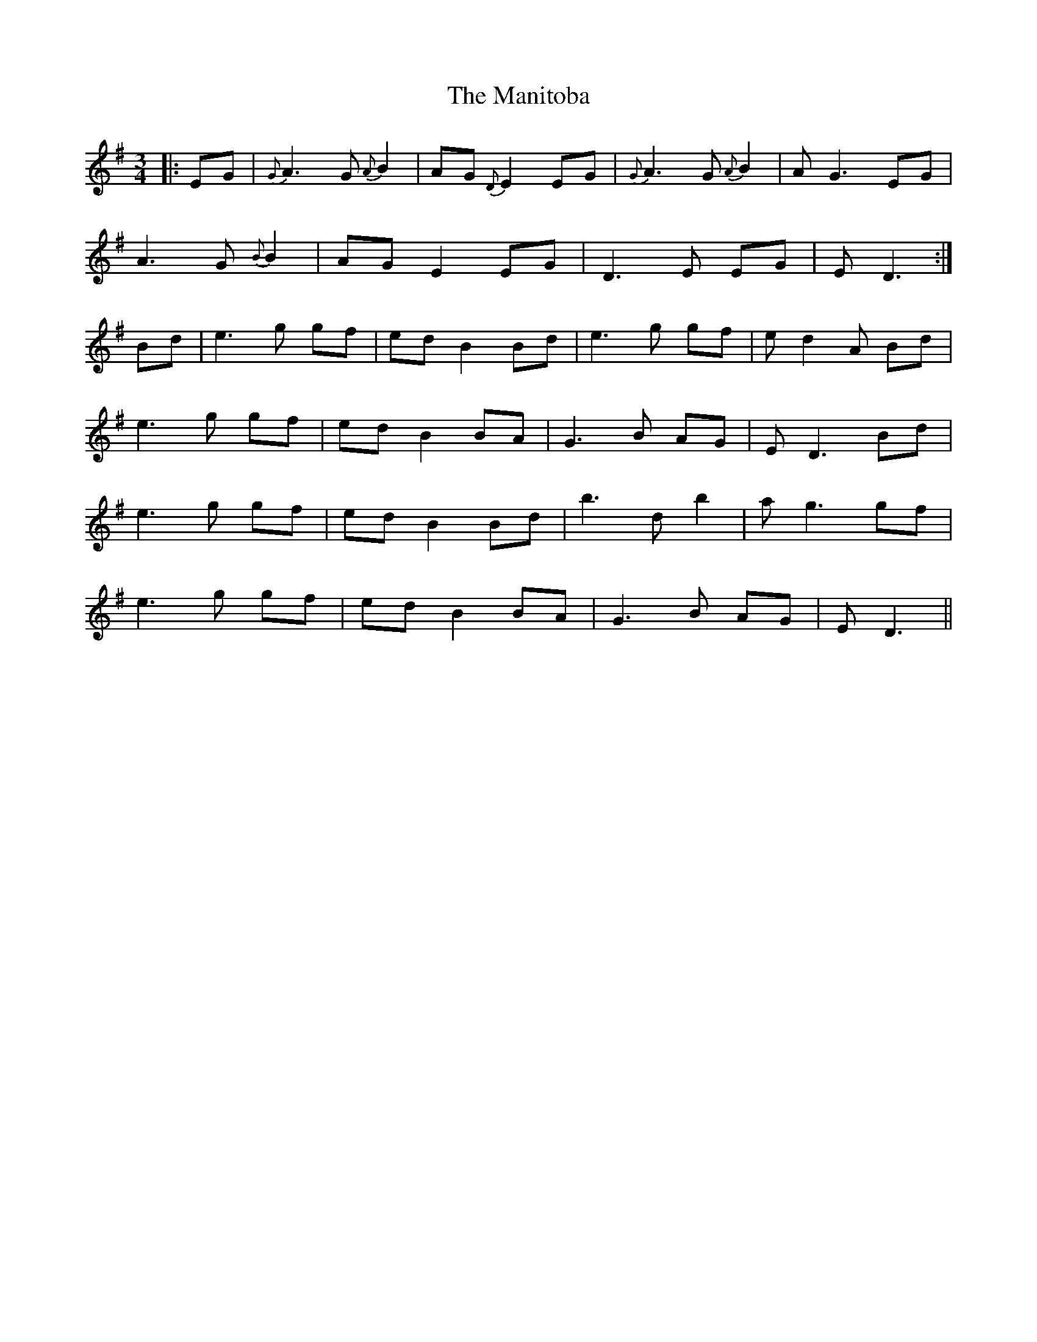 X: 25326
T: Manitoba, The
R: waltz
M: 3/4
K: Eminor
|:EG|{G} A3 G {A} B2|AG {D} E2 EG|{G} A3 G {A} B2|A G3 EG|
A3 G {B} B2|AG E2 EG|D3 E EG|E D3:|
Bd|e3 g gf|ed B2 Bd|e3 g gf|e d2 A Bd|
e3 g gf|ed B2 BA|G3 B AG|E D3 Bd|
e3 g gf|ed B2 Bd|b3 d b2|a g3 gf|
e3 g gf|ed B2 BA|G3 B AG|ED3||

